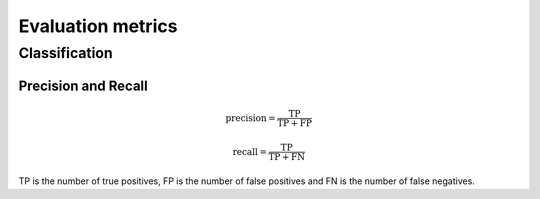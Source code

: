 Evaluation metrics
===================

Classification
---------------

Precision and Recall
^^^^^^^^^^^^^^^^^^^^^
.. math::

    \text{precision} = \frac{\text{TP}}{\text{TP} + \text{FP}}

    \text{recall} = \frac{\text{TP}}{\text{TP} + \text{FN}}

TP is the number of true positives, FP is the number of false positives and FN is the number of false negatives.




